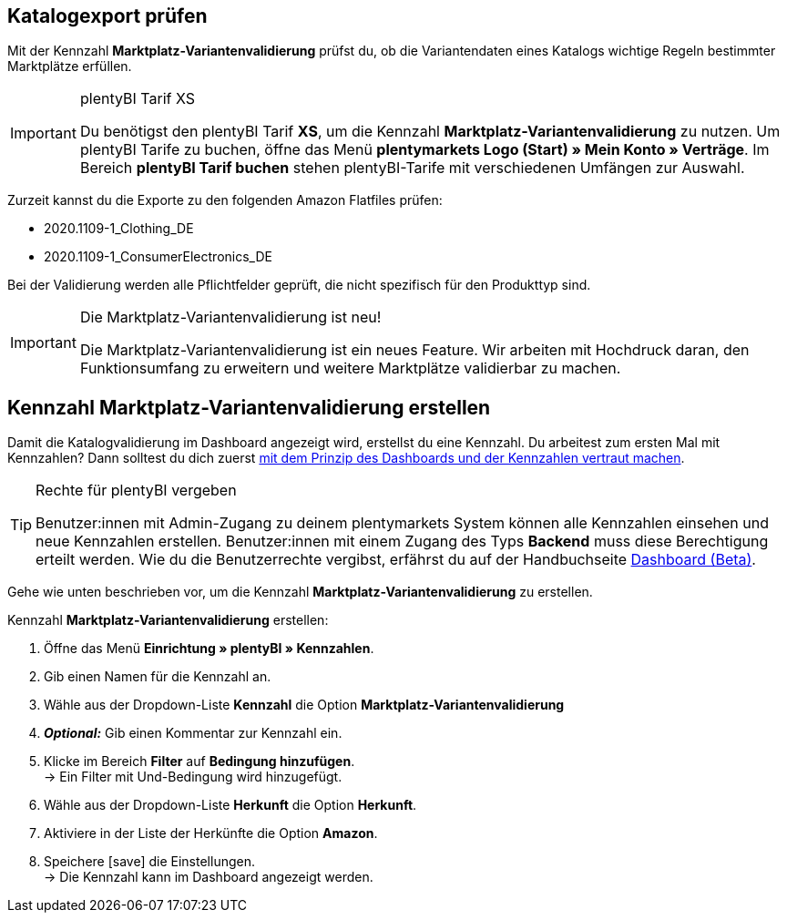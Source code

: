 == Katalogexport prüfen

Mit der Kennzahl *Marktplatz-Variantenvalidierung* prüfst du, ob die Variantendaten eines Katalogs wichtige Regeln bestimmter Marktplätze erfüllen.

[IMPORTANT]
.plentyBI Tarif XS
====
Du benötigst den plentyBI Tarif *XS*, um die Kennzahl *Marktplatz-Variantenvalidierung* zu nutzen. Um plentyBI Tarife zu buchen, öffne das Menü *plentymarkets Logo (Start) » Mein Konto » Verträge*. Im Bereich *plentyBI Tarif buchen* stehen plentyBI-Tarife mit verschiedenen Umfängen zur Auswahl.
====

Zurzeit kannst du die Exporte zu den folgenden Amazon Flatfiles prüfen:

* 2020.1109-1_Clothing_DE
* 2020.1109-1_ConsumerElectronics_DE

Bei der Validierung werden alle Pflichtfelder geprüft, die nicht spezifisch für den Produkttyp sind.

[IMPORTANT]
.Die Marktplatz-Variantenvalidierung ist neu!
====
Die Marktplatz-Variantenvalidierung ist ein neues Feature. Wir arbeiten mit Hochdruck daran, den Funktionsumfang zu erweitern und weitere Marktplätze validierbar zu machen.
====

[#200]
== Kennzahl *Marktplatz-Variantenvalidierung* erstellen

Damit die Katalogvalidierung im Dashboard angezeigt wird, erstellst du eine Kennzahl. Du arbeitest zum ersten Mal mit Kennzahlen? Dann solltest du dich zuerst <<business-entscheidungen/plenty-bi/myview-dashboard#, mit dem Prinzip des Dashboards und der Kennzahlen vertraut machen>>.

[TIP]
.Rechte für plentyBI vergeben
====
Benutzer:innen mit Admin-Zugang zu deinem plentymarkets System können alle Kennzahlen einsehen und neue Kennzahlen erstellen. Benutzer:innen mit einem Zugang des Typs *Backend* muss diese Berechtigung erteilt werden. Wie du die Benutzerrechte vergibst, erfährst du auf der Handbuchseite <<business-entscheidungen/plenty-bi/myview-dashboard#300, Dashboard (Beta)>>.
====

Gehe wie unten beschrieben vor, um die Kennzahl *Marktplatz-Variantenvalidierung* zu erstellen.

[.instruction]
Kennzahl *Marktplatz-Variantenvalidierung* erstellen:

. Öffne das Menü *Einrichtung » plentyBI » Kennzahlen*.
. Gib einen Namen für die Kennzahl an.
. Wähle aus der Dropdown-Liste *Kennzahl* die Option *Marktplatz-Variantenvalidierung*
. *_Optional:_* Gib einen Kommentar zur Kennzahl ein.
. Klicke im Bereich *Filter* auf *Bedingung hinzufügen*. +
→ Ein Filter mit Und-Bedingung wird hinzugefügt.
. Wähle aus der Dropdown-Liste *Herkunft* die Option *Herkunft*.
. Aktiviere in der Liste der Herkünfte die Option *Amazon*.
. Speichere icon:save[set=plenty] die Einstellungen. +
→ Die Kennzahl kann im Dashboard angezeigt werden.
